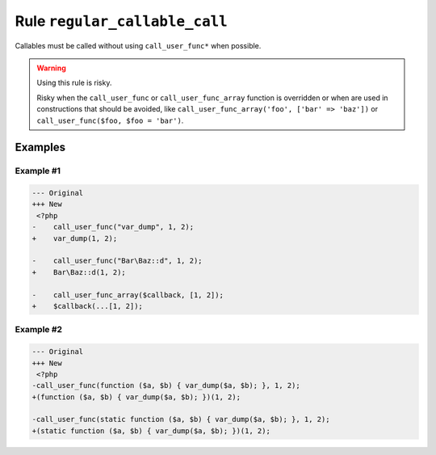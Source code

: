 ==============================
Rule ``regular_callable_call``
==============================

Callables must be called without using ``call_user_func*`` when possible.

.. warning:: Using this rule is risky.

   Risky when the ``call_user_func`` or ``call_user_func_array`` function is
   overridden or when are used in constructions that should be avoided, like
   ``call_user_func_array('foo', ['bar' => 'baz'])`` or ``call_user_func($foo,
   $foo = 'bar')``.

Examples
--------

Example #1
~~~~~~~~~~

.. code-block:: diff

   --- Original
   +++ New
    <?php
   -    call_user_func("var_dump", 1, 2);
   +    var_dump(1, 2);

   -    call_user_func("Bar\Baz::d", 1, 2);
   +    Bar\Baz::d(1, 2);

   -    call_user_func_array($callback, [1, 2]);
   +    $callback(...[1, 2]);

Example #2
~~~~~~~~~~

.. code-block:: diff

   --- Original
   +++ New
    <?php
   -call_user_func(function ($a, $b) { var_dump($a, $b); }, 1, 2);
   +(function ($a, $b) { var_dump($a, $b); })(1, 2);

   -call_user_func(static function ($a, $b) { var_dump($a, $b); }, 1, 2);
   +(static function ($a, $b) { var_dump($a, $b); })(1, 2);
